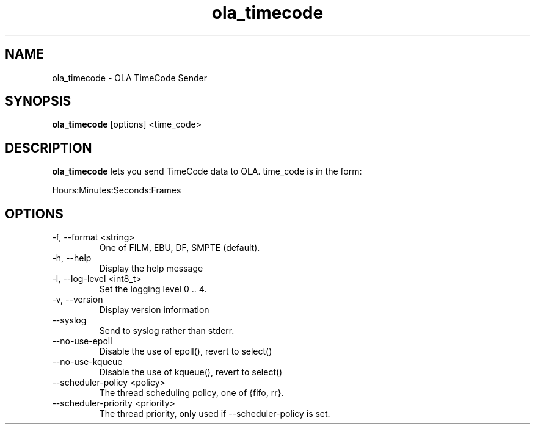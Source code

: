 .TH ola_timecode 1 "August 2014"
.SH NAME
ola_timecode \- OLA TimeCode Sender
.SH SYNOPSIS
.B ola_timecode
[options] <time_code>
.SH DESCRIPTION
.B ola_timecode
lets you send TimeCode data to OLA. time_code is in the form:
.PP
Hours:Minutes:Seconds:Frames
.SH OPTIONS
.IP "-f, --format <string>"
One of FILM, EBU, DF, SMPTE (default).
.IP "-h, --help"
Display the help message
.IP "-l, --log-level <int8_t>"
Set the logging level 0 .. 4.
.IP "-v, --version"
Display version information
.IP "--syslog"
Send to syslog rather than stderr.
.IP "--no-use-epoll"
Disable the use of epoll(), revert to select()
.IP "--no-use-kqueue"
Disable the use of kqueue(), revert to select()
.IP "--scheduler-policy <policy>"
The thread scheduling policy, one of {fifo, rr}.
.IP "--scheduler-priority <priority>"
The thread priority, only used if --scheduler-policy is set.

